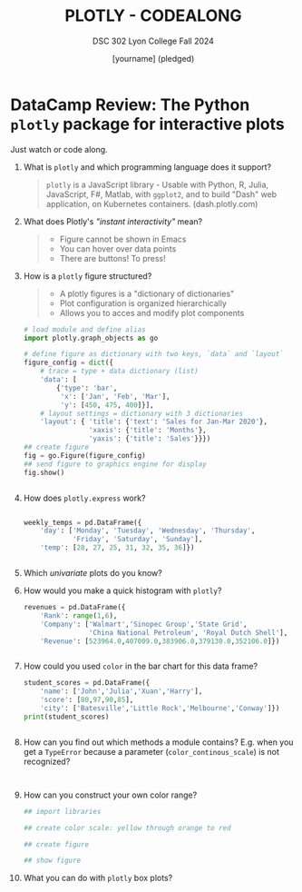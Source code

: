 #+TITLE: PLOTLY - CODEALONG
#+AUTHOR: [yourname] (pledged)
#+SUBTITLE: DSC 302 Lyon College Fall 2024
#+STARTUP: overview hideblocks indent entitiespretty:
#+PROPERTY: header-args:R :session *R* :results output :exports both
#+property: header-args:python :session *Python* :python python3 :results output :exports both: 
* DataCamp Review: The Python =plotly= package for interactive plots

Just watch or code along.

1) What is =plotly= and which programming language does it support?
   #+begin_quote
   =plotly= is a JavaScript library - Usable with Python, R, Julia,
   JavaScript, F#, Matlab, with =ggplot2=, and to build "Dash" web
   application, on Kubernetes containers. (dash.plotly.com)
   #+end_quote

2) What does Plotly's /"instant interactivity"/ mean?
   #+begin_quote
   - Figure cannot be shown in Emacs
   - You can hover over data points
   - There are buttons! To press!
   #+end_quote

3) How is a =plotly= figure structured?
   #+begin_quote
   - A plotly figures is a "dictionary of dictionaries"
   - Plot configuration is organized hierarchically
   - Allows you to acces and modify plot components
   #+end_quote

   #+begin_src python :file  p.png :results file graphics none :session *Python* :python python3
     # load module and define alias
     import plotly.graph_objects as go

     # define figure as dictionary with two keys, `data` and `layout`
     figure_config = dict({
         # trace = type + data dictionary (list)
         'data': [
             {'type': 'bar',
              'x': ['Jan', 'Feb', 'Mar'],
              'y': [450, 475, 400]}],
         # layout settings = dictionary with 3 dictionaries
         'layout': { 'title': {'text': 'Sales for Jan-Mar 2020'},
                     'xaxis': {'title': 'Months'},
                     'yaxis': {'title': 'Sales'}}}) 
     ## create figure
     fig = go.Figure(figure_config)
     ## send figure to graphics engine for display
     fig.show()
   #+end_src

   #+begin_src python :results output :session *Python* :python python3 :exports both

   #+end_src

4) How does =plotly.express= work?
   #+begin_quote

   #+end_quote

   #+begin_src python :results file graphics none :session *Python* :python python3 :file  ../img/p.png

     weekly_temps = pd.DataFrame({
         'day': ['Monday', 'Tuesday', 'Wednesday', 'Thursday',
                 'Friday', 'Saturday', 'Sunday'],
         'temp': [28, 27, 25, 31, 32, 35, 36]})

   #+end_src

   #+begin_src python :results output :session *Python* :python python3 :exports both

   #+end_src

5) Which /univariate/ plots do you know?
   #+begin_quote

   #+end_quote

6) How would you make a quick histogram with =plotly=?
   #+begin_src python :results output :session *Python* :python python3 :exports both
     revenues = pd.DataFrame({
         'Rank': range(1,6),
         'Company': ['Walmart','Sinopec Group','State Grid',
                     'China National Petroleum', 'Royal Dutch Shell'],
         'Revenue': [523964.0,407009.0,383906.0,379130.0,352106.0]})
   #+end_src

   #+begin_src python :file  ../img/p.png :results file graphics none :session *Python* :python python3

   #+end_src

7) How could you used =color= in the bar chart for this data frame?
   #+begin_src python :results output :session *Python* :python python3 :exports both
     student_scores = pd.DataFrame({
         'name': ['John','Julia','Xuan','Harry'],
         'score': [80,97,90,85],
         'city': ['Batesville','Little Rock','Melbourne','Conway']})
     print(student_scores)
   #+end_src

   #+begin_src python :file  ../img/p.png :results file graphics none :session *Python* :python python3

   #+end_src

8) How can you find out which methods a module contains? E.g. when you
   get a =TypeError= because a parameter (=color_continous_scale=) is not
   recognized?

   #+begin_example python

   #+end_example

   #+begin_src python

   #+end_src

   #+begin_src python :results output :session *Python* :python python3 :exports both

   #+end_src

9) How can you construct your own color range?
   #+begin_quote

   #+end_quote

   #+begin_src python :file ../img/p.png :results file graphics none :session *Python* :python python3 :exports both
     ## import libraries

     ## create color scale: yellow through orange to red

     ## create figure

     ## show figure

   #+end_src

10) What you can do with =plotly= box plots?
    #+begin_quote

    #+end_quote



